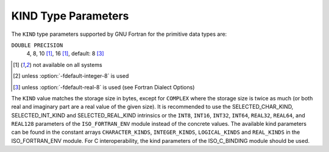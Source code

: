 ..
  Copyright 1988-2021 Free Software Foundation, Inc.
  This is part of the GCC manual.
  For copying conditions, see the GPL license file

.. _kind-type-parameters:

KIND Type Parameters
********************

.. index:: kind

The ``KIND`` type parameters supported by GNU Fortran for the primitive
data types are:

.. envvar:: INTEGER

  1, 2, 4, 8 [#f1]_, 16 [#f1]_, default: 4 [#f2]_

.. envvar:: LOGICAL

  1, 2, 4, 8 [#f1]_, 16 [#f1]_, default: 4 [#f2]_

.. envvar:: REAL

  4, 8, 10 [#f1]_, 16 [#f1]_, default: 4 [#f3]_

.. envvar:: COMPLEX

  4, 8, 10 [#f1]_, 16 [#f1]_, default: 4 [#f3]_

``DOUBLE PRECISION``
  4, 8, 10 [#f1]_, 16 [#f1]_, default: 8 [#f3]_

.. envvar:: CHARACTER

  1, 4, default: 1

.. [#f1] not available on all systems
.. [#f2] unless :option:`-fdefault-integer-8` is used
.. [#f3] unless :option:`-fdefault-real-8` is used (see Fortran Dialect Options)

The ``KIND`` value matches the storage size in bytes, except for
``COMPLEX`` where the storage size is twice as much (or both real and
imaginary part are a real value of the given size).  It is recommended to use
the SELECTED_CHAR_KIND, SELECTED_INT_KIND and
SELECTED_REAL_KIND intrinsics or the ``INT8``, ``INT16``,
``INT32``, ``INT64``, ``REAL32``, ``REAL64``, and ``REAL128``
parameters of the ``ISO_FORTRAN_ENV`` module instead of the concrete values.
The available kind parameters can be found in the constant arrays
``CHARACTER_KINDS``, ``INTEGER_KINDS``, ``LOGICAL_KINDS`` and
``REAL_KINDS`` in the ISO_FORTRAN_ENV module.  For C interoperability,
the kind parameters of the ISO_C_BINDING module should be used.

